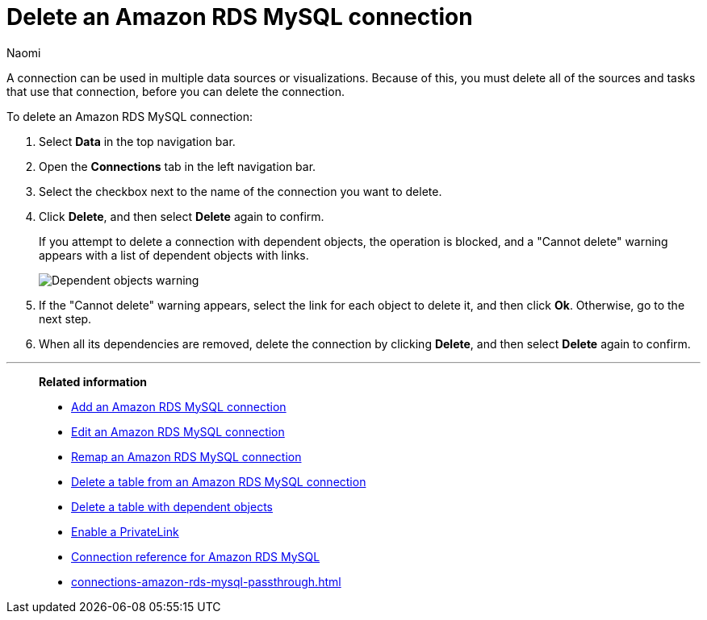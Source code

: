 = Delete an {connection} connection
:last_updated: 12/09/2022
:author: Naomi
:linkattrs:
:experimental:
:page-layout: default-cloud
:page-aliases:
:connection: Amazon RDS MySQL
:description: Learn how to delete an Amazon Aurora MySQL connection.

A connection can be used in multiple data sources or visualizations.
Because of this, you must delete all of the sources and tasks that use that connection, before you can delete the connection.

To delete an {connection} connection:

. Select *Data* in the top navigation bar.
. Open the *Connections* tab in the left navigation bar.
. Select the checkbox next to the name of the connection you want to delete.
. Click *Delete*, and then select *Delete* again to confirm.
+
If you attempt to delete a connection with dependent objects, the operation is blocked, and a "Cannot delete" warning appears with a list of dependent objects with links.
+
image::connection-delete-warning.png[Dependent objects warning]

. If the "Cannot delete" warning appears, select the link for each object to delete it, and then click *Ok*.
Otherwise, go to the next step.
. When all its dependencies are removed, delete the connection by clicking *Delete*, and then select *Delete* again to confirm.

'''
> **Related information**
>
> * xref:connections-amazon-rds-mysql-add.adoc[Add an {connection} connection]
> * xref:connections-amazon-rds-mysql-edit.adoc[Edit an {connection} connection]
> * xref:connections-amazon-rds-mysql-remap.adoc[Remap an {connection} connection]
> * xref:connections-amazon-rds-mysql-delete-table.adoc[Delete a table from an {connection} connection]
> * xref:connections-amazon-rds-mysql-delete-table-dependencies.adoc[Delete a table with dependent objects]
> * xref:connections-amazon-rds-mysql-private-link.adoc[Enable a PrivateLink]
> * xref:connections-amazon-rds-mysql-reference.adoc[Connection reference for {connection}]
> * xref:connections-amazon-rds-mysql-passthrough.adoc[]